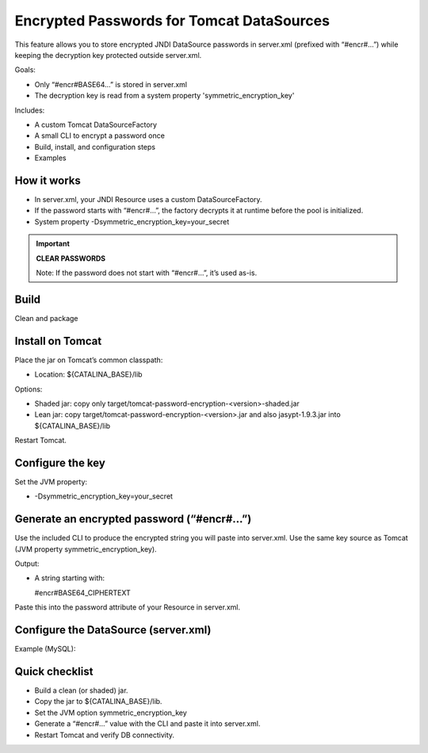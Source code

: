 Encrypted Passwords for Tomcat DataSources
========================================================================================================================

This feature allows you to store encrypted JNDI DataSource passwords in server.xml (prefixed with “#encr#…”) while keeping the decryption key protected outside server.xml.

Goals:

- Only “#encr#BASE64…” is stored in server.xml
- The decryption key is read from a system property 'symmetric_encryption_key'

Includes:

- A custom Tomcat DataSourceFactory
- A small CLI to encrypt a password once
- Build, install, and configuration steps
- Examples

How it works
------------------------------------------------------------------------------------------------------------------------

- In server.xml, your JNDI Resource uses a custom DataSourceFactory.
- If the password starts with “#encr#…”, the factory decrypts it at runtime before the pool is initialized.
- System property -Dsymmetric_encryption_key=your_secret

.. important::
    **CLEAR PASSWORDS**

    Note: If the password does not start with “#encr#…”, it’s used as-is.

Build
------------------------------------------------------------------------------------------------------------------------

Clean and package

.. code-block:: bash
  	    :linenos:

        mvn clean package
        

Install on Tomcat
------------------------------------------------------------------------------------------------------------------------

Place the jar on Tomcat’s common classpath:

- Location: ${CATALINA_BASE}/lib

Options:

- Shaded jar: copy only target/tomcat-password-encryption-<version>-shaded.jar
- Lean jar: copy target/tomcat-password-encryption-<version>.jar and also jasypt-1.9.3.jar into ${CATALINA_BASE}/lib

Restart Tomcat.

Configure the key
------------------------------------------------------------------------------------------------------------------------

Set the JVM property:

- -Dsymmetric_encryption_key=your_secret

Generate an encrypted password (“#encr#…”)
------------------------------------------------------------------------------------------------------------------------

Use the included CLI to produce the encrypted string you will paste into server.xml. Use the same key source as Tomcat (JVM property symmetric_encryption_key).

.. code-block:: bash
        :linenos:

        java -cp target/tomcat-password-encryption-<version>.jar -Dsymmetric_encryption_key='YOUR_SECRET' it.eng.knowage.tomcatpasswordencryption.helper.EncryptOnce 'CLEAR_PASSWORD'


Output:

- A string starting with:

  #encr#BASE64_CIPHERTEXT

Paste this into the password attribute of your Resource in server.xml.

Configure the DataSource (server.xml)
------------------------------------------------------------------------------------------------------------------------

Example (MySQL):

.. code-block:: xml
   :linenos:

    <Resource
      name="jdbc/yourDS"
      auth="Container"
      type="javax.sql.DataSource"
      factory="it.eng.knowage.tomcatpasswordencryption.KnowageTomcatEncryptedPasswordDatasource"
      driverClassName="com.mysql.cj.jdbc.Driver"
      url="jdbc:mysql://db-host:3306/yourdb?useSSL=false&serverTimezone=UTC"
      username="dbuser"
      password="#encr#BASE64_CIPHERTEXT"
      maxActive="20"
      maxIdle="4"
      validationQuery="SELECT 1"
      />

Quick checklist
------------------------------------------------------------------------------------------------------------------------

- Build a clean (or shaded) jar.
- Copy the jar to ${CATALINA_BASE}/lib.
- Set the JVM option symmetric_encryption_key
- Generate a “#encr#…” value with the CLI and paste it into server.xml.
- Restart Tomcat and verify DB connectivity.